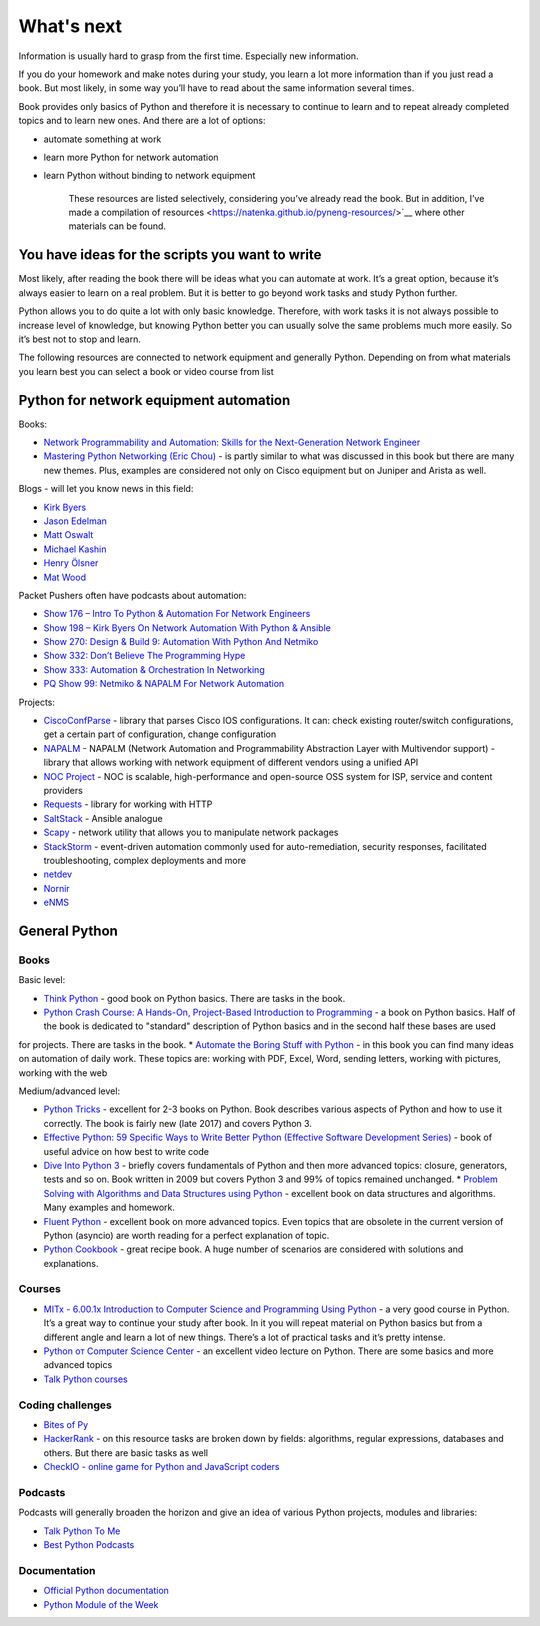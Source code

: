 What's next
===========

Information is usually hard to grasp from the first time. Especially new information.

If you do your homework and make notes during your study, you learn a lot more information than if you just read a book. But most likely, in some way you’ll have to read about the same information several times.

Book provides only basics of Python and therefore it is necessary to continue to learn and to repeat already completed topics and to learn new ones. And there are a lot of options:

-  automate something at work
-  learn more Python for network automation
-  learn Python without binding to network equipment

    These resources are listed selectively, considering you’ve already read the book. But in addition, I’ve made a compilation of resources  <https://natenka.github.io/pyneng-resources/>`__ where other materials can be found.

You have ideas for the scripts you want to write
------------------------------------------------

Most likely, after reading the book there will be ideas what you can automate at work. It’s a great option, because it’s always easier to learn on a real problem. But it is better to go beyond work tasks and study Python further.

Python allows you to do quite a lot with only basic knowledge. Therefore, with work tasks it is not always possible to increase level of knowledge, but knowing Python better you can usually solve the same problems much more easily. So it’s best not to stop and learn.

The following resources are connected to network equipment and generally Python. Depending on from what materials you learn best you can select a book or video course from list

Python for network equipment automation
---------------------------------------

Books:

-  `Network Programmability and Automation: Skills for the
   Next-Generation Network
   Engineer <https://www.amazon.com/Network-Programmability-Automation-Next-Generation-Engineer/dp/1491931256>`__
-  `Mastering Python Networking (Eric
   Chou) <https://www.packtpub.com/networking-and-servers/mastering-python-networking>`__
   - is partly similar to what was discussed in this book but there are many new themes. Plus, examples are considered not only on Cisco equipment but on Juniper and Arista as well.   

Blogs - will let you know news in this field:

-  `Kirk Byers <https://pynet.twb-tech.com/>`__
-  `Jason Edelman <http://jedelman.com/>`__
-  `Matt Oswalt <https://keepingitclassless.net/>`__
-  `Michael Kashin <http://networkop.co.uk/>`__
-  `Henry Ölsner <https://codingnetworker.com/>`__
-  `Mat Wood <https://thepacketgeek.com/>`__

Packet Pushers often have podcasts about automation:

-  `Show 176 – Intro To Python & Automation For Network
   Engineers <http://packetpushers.net/podcast/podcasts/show-176-intro-to-python-automation-for-network-engineers/>`__
-  `Show 198 – Kirk Byers On Network Automation With Python &
   Ansible <http://packetpushers.net/podcast/podcasts/show-198-kirk-byers-network-automation-python-ansible/>`__
-  `Show 270: Design & Build 9: Automation With Python And
   Netmiko <http://packetpushers.net/podcast/podcasts/show-270-design-build-9-automation-python-netmiko/>`__
-  `Show 332: Don’t Believe The Programming
   Hype <http://packetpushers.net/podcast/podcasts/show-332-dont-believe-programming-hype/>`__
-  `Show 333: Automation & Orchestration In
   Networking <http://packetpushers.net/podcast/podcasts/show-333-orchestration-vs-automation/>`__
-  `PQ Show 99: Netmiko & NAPALM For Network
   Automation <http://packetpushers.net/podcast/podcasts/pq-show-99-netmiko-napalm-network-automation/>`__

Projects:

-  `CiscoConfParse <https://github.com/mpenning/ciscoconfparse>`__ -
   library that parses Cisco IOS configurations. It can: check existing router/switch configurations, get a certain part of configuration, change configuration
-  `NAPALM <https://github.com/napalm-automation/napalm>`__ - NAPALM
   (Network Automation and Programmability Abstraction Layer with
   Multivendor support) - library that allows working with network equipment of different vendors using a unified API
-  `NOC Project <https://getnoc.com/>`__ - NOC is
   scalable, high-performance and open-source OSS system for ISP,
   service and content providers
-  `Requests <https://github.com/kennethreitz/requests>`__ - library for working with HTTP
-  `SaltStack <https://saltstack.com/>`__ - Ansible analogue
-  `Scapy <https://github.com/secdev/scapy>`__ - network utility that allows you to manipulate network packages
-  `StackStorm <https://stackstorm.com/>`__ - event-driven
   automation commonly used for auto-remediation, security responses,
   facilitated troubleshooting, complex deployments and more
-  `netdev <https://github.com/selfuryon/netdev>`__
-  `Nornir <https://github.com/nornir-automation/nornir>`__
-  `eNMS <https://github.com/afourmy/eNMS>`__

General Python
--------------

Books
~~~~~

Basic level:

* `Think Python <https://greenteapress.com/wp/think-python-2e/>`__ - good book on Python basics. There are tasks in the book.
* `Python Crash Course: A Hands-On, Project-Based Introduction to Programming <https://www.amazon.com/Python-Crash-Course-Hands-Project-Based-ebook/dp/B018UXJ9RI/>`__ - a book on Python basics. Half of the book is dedicated to "standard" description of Python basics and in the second half these bases are used
for projects. There are tasks in the book.
* `Automate the Boring Stuff with Python <https://automatetheboringstuff.com/>`__ - in this book you can find many ideas on automation of daily work. These topics are: working with PDF, Excel, Word, sending letters, working with pictures, working with the web

Medium/advanced level:

* `Python Tricks <https://www.amazon.com/Python-Tricks-Buffet-Awesome-Features-ebook/dp/B0785Q7GSY>`__ - excellent for 2-3 books on Python. Book describes various aspects of Python and how to use it correctly. The book is fairly new (late 2017) and covers Python 3.
* `Effective Python: 59 Specific Ways to Write Better Python (Effective Software Development Series) <https://www.amazon.com/Effective-Python-Specific-Software-Development-ebook-dp-B07ZG18BH3/dp/B07ZG18BH3/>`__ - book of useful advice on how best to write code
* `Dive Into Python 3 <http://diveintopython3.problemsolving.io/>`__ - briefly covers fundamentals of Python and then more advanced topics: closure, generators, tests and so on. Book written in 2009 but covers Python 3 and 99% of topics remained unchanged. * `Problem Solving with Algorithms and Data Structures using Python <https://runestone.academy/runestone/static/pythonds/index.html>`__ - excellent book on data structures and algorithms. Many examples and homework.
* `Fluent Python <https://www.amazon.com/gp/product/1491946008/>`__ - excellent book on more advanced topics. Even topics that are obsolete in the current version of Python (asyncio) are worth reading for a perfect explanation of topic.
* `Python Cookbook <https://www.amazon.com/gp/product/1449340377/>`__ - great recipe book. A huge number of scenarios are considered with solutions and explanations.


Courses
~~~~~~

-  `MITx - 6.00.1x Introduction to Computer Science and Programming
   Using
   Python <https://www.edx.org/course/introduction-computer-science-mitx-6-00-1x-9>`__
   - a very good course in Python. It’s a great way to continue your study after book. In it you will repeat material on Python basics but from a different angle and learn a lot of new things. There’s a lot of practical tasks and it’s pretty intense.
-  `Python от Computer Science
   Center <https://www.youtube.com/playlist?list=PLlb7e2G7aSpTTNp7HBYzCBByaE1h54ruW>`__
   - an excellent video lecture on Python. There are some basics and more advanced topics
-  `Talk Python courses <https://training.talkpython.fm/courses/all>`__

Coding challenges
~~~~~~~~~~~~~~~~~

-  `Bites of Py <https://codechalleng.es/bites/>`__
-  `HackerRank <https://www.hackerrank.com/>`__ - on this resource tasks are broken down by fields: algorithms, regular expressions, databases and others. But there are basic tasks as well
-  `CheckIO - online game for Python and JavaScript
   coders <https://checkio.org/>`__

Podcasts
~~~~~~~~

Podcasts will generally broaden the horizon and give an idea of various Python projects, modules and libraries:

-  `Talk Python To Me <https://talkpython.fm/>`__
-  `Best Python
   Podcasts <https://www.fullstackpython.com/best-python-podcasts.html>`__

Documentation
~~~~~~~~~~~~

-  `Official Python documentation <https://docs.python.org/3/index.html>`__
-  `Python Module of the Week <https://pymotw.com/3/index.html>`__

